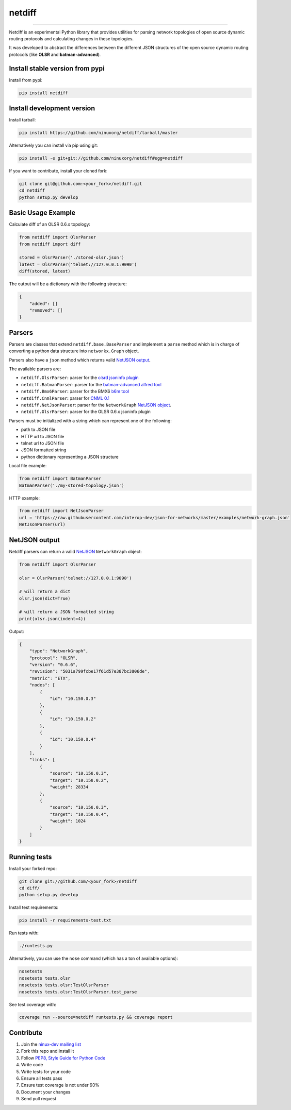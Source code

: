 netdiff
=======

.. image:: https://travis-ci.org/ninuxorg/netdiff.png
   :target: https://travis-ci.org/ninuxorg/netdiff

.. image:: https://coveralls.io/repos/ninuxorg/netdiff/badge.png
  :target: https://coveralls.io/r/ninuxorg/netdiff

.. image:: https://landscape.io/github/ninuxorg/netdiff/master/landscape.png
   :target: https://landscape.io/github/ninuxorg/netdiff/master
   :alt: Code Health

.. image:: https://requires.io/github/ninuxorg/netdiff/requirements.png?branch=master
   :target: https://requires.io/github/ninuxorg/netdiff/requirements/?branch=master
   :alt: Requirements Status

.. image:: https://badge.fury.io/py/netdiff.png
   :target: http://badge.fury.io/py/netdiff

.. image:: https://img.shields.io/pypi/dm/netdiff.svg
   :target: https://pypi.python.org/pypi/netdiff

------------

Netdiff is an experimental Python library that provides utilities for parsing network topologies
of open source dynamic routing protocols and calculating changes in these topologies.

It was developed to abstract the differences between the different JSON structures of the
open source dynamic routing protocols (like **OLSR** and **batman-advanced**).

Install stable version from pypi
--------------------------------

Install from pypi:

.. code-block:: shell

    pip install netdiff

Install development version
---------------------------

Install tarball:

.. code-block:: shell

    pip install https://github.com/ninuxorg/netdiff/tarball/master

Alternatively you can install via pip using git:

.. code-block:: shell

    pip install -e git+git://github.com/ninuxorg/netdiff#egg=netdiff

If you want to contribute, install your cloned fork:

.. code-block:: shell

    git clone git@github.com:<your_fork>/netdiff.git
    cd netdiff
    python setup.py develop

Basic Usage Example
-------------------

Calculate diff of an OLSR 0.6.x topology:

.. code-block:: python

    from netdiff import OlsrParser
    from netdiff import diff

    stored = OlsrParser('./stored-olsr.json')
    latest = OlsrParser('telnet://127.0.0.1:9090')
    diff(stored, latest)

The output will be a dictionary with the following structure:

.. code-block:: python

    {
        "added": []
        "removed": []
    }

Parsers
-------

Parsers are classes that extend ``netdiff.base.BaseParser`` and implement a ``parse`` method
which is in charge of converting a python data structure into ``networkx.Graph`` object.

Parsers also have a ``json`` method which returns valid `NetJSON output <https://github.com/ninuxorg/netdiff#netjson-output>`__.

The available parsers are:

* ``netdiff.OlsrParser``: parser for the `olsrd jsoninfo plugin <http://www.olsr.org/?q=jsoninfo_plugin>`__
* ``netdiff.BatmanParser``: parser for the `batman-advanced alfred tool <http://www.open-mesh.org/projects/open-mesh/wiki/Alfred>`__
* ``netdiff.Bmx6Parser``: parser for the BMX6 `b6m tool <http://dev.qmp.cat/projects/b6m>`__
* ``netdiff.CnmlParser``: parser for `CNML 0.1 <http://cnml.info/>`__
* ``netdiff.NetJsonParser``: parser for the ``NetworkGraph`` `NetJSON object <https://github.com/interop-dev/json-for-networks#network-graph>`__.
* ``netdiff.OlsrParser``: parser for the OLSR 0.6.x jsoninfo plugin

Parsers must be initialized with a string which can represent one of the following:

* path to JSON file
* HTTP url to JSON file
* telnet url to JSON file
* JSON formatted string
* python dictionary representing a JSON structure

Local file example:

.. code-block:: python

    from netdiff import BatmanParser
    BatmanParser('./my-stored-topology.json')

HTTP example:

.. code-block:: python

    from netdiff import NetJsonParser
    url = 'https://raw.githubusercontent.com/interop-dev/json-for-networks/master/examples/network-graph.json'
    NetJsonParser(url)

NetJSON output
--------------

Netdiff parsers can return a valid `NetJSON <https://github.com/interop-dev/json-for-networks>`__
``NetworkGraph`` object:

.. code-block:: python

    from netdiff import OlsrParser

    olsr = OlsrParser('telnet://127.0.0.1:9090')

    # will return a dict
    olsr.json(dict=True)

    # will return a JSON formatted string
    print(olsr.json(indent=4))

Output:

.. code-block:: javascript

    {
        "type": "NetworkGraph",
        "protocol": "OLSR",
        "version": "0.6.6",
        "revision": "5031a799fcbe17f61d57e387bc3806de",
        "metric": "ETX",
        "nodes": [
            {
                "id": "10.150.0.3"
            },
            {
                "id": "10.150.0.2"
            },
            {
                "id": "10.150.0.4"
            }
        ],
        "links": [
            {
                "source": "10.150.0.3",
                "target": "10.150.0.2",
                "weight": 28334
            },
            {
                "source": "10.150.0.3",
                "target": "10.150.0.4",
                "weight": 1024
            }
        ]
    }

Running tests
-------------

Install your forked repo:

.. code-block:: shell

    git clone git://github.com/<your_fork>/netdiff
    cd diff/
    python setup.py develop

Install test requirements:

.. code-block:: shell

    pip install -r requirements-test.txt

Run tests with:

.. code-block:: shell

    ./runtests.py

Alternatively, you can use the ``nose`` command (which has a ton of available options):

.. code-block:: shell

    nosetests
    nosetests tests.olsr
    nosetests tests.olsr:TestOlsrParser
    nosetests tests.olsr:TestOlsrParser.test_parse

See test coverage with:

.. code-block:: shell

    coverage run --source=netdiff runtests.py && coverage report

Contribute
----------

1. Join the `ninux-dev mailing list`_
2. Fork this repo and install it
3. Follow `PEP8, Style Guide for Python Code`_
4. Write code
5. Write tests for your code
6. Ensure all tests pass
7. Ensure test coverage is not under 90%
8. Document your changes
9. Send pull request

.. _PEP8, Style Guide for Python Code: http://www.python.org/dev/peps/pep-0008/
.. _ninux-dev mailing list: http://ml.ninux.org/mailman/listinfo/ninux-dev
